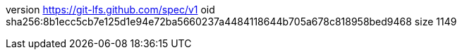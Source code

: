 version https://git-lfs.github.com/spec/v1
oid sha256:8b1ecc5cb7e125d1e94e72ba5660237a4484118644b705a678c818958bed9468
size 1149
